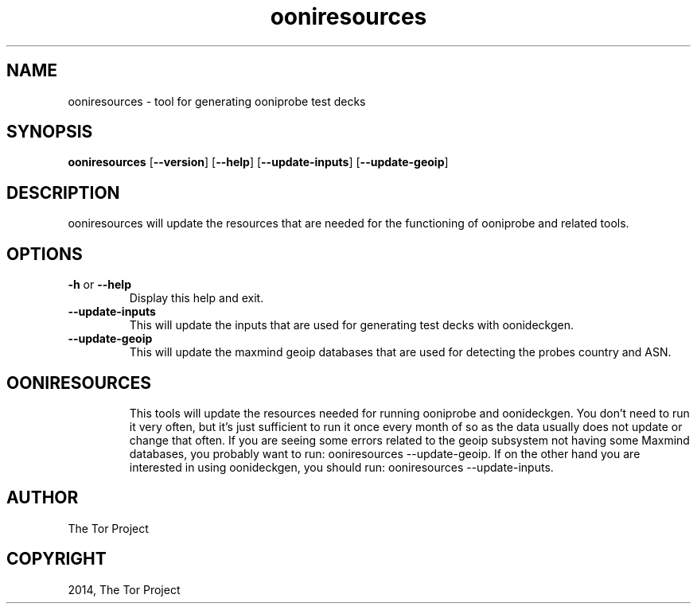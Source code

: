 .\" Man page generated from reStructuredText.
.
.TH "ooniresources" "1" "October 1, 2014" "1.1.4" "ooniresources"
.SH NAME
ooniresources - tool for generating ooniprobe test decks
.
.nr rst2man-indent-level 0
.
.de1 rstReportMargin
\\$1 \\n[an-margin]
level \\n[rst2man-indent-level]
level margin: \\n[rst2man-indent\\n[rst2man-indent-level]]
-
\\n[rst2man-indent0]
\\n[rst2man-indent1]
\\n[rst2man-indent2]
..
.de1 INDENT
.\" .rstReportMargin pre:
. RS \\$1
. nr rst2man-indent\\n[rst2man-indent-level] \\n[an-margin]
. nr rst2man-indent-level +1
.\" .rstReportMargin post:
..
.de UNINDENT
. RE
.\" indent \\n[an-margin]
.\" old: \\n[rst2man-indent\\n[rst2man-indent-level]]
.nr rst2man-indent-level -1
.\" new: \\n[rst2man-indent\\n[rst2man-indent-level]]
.in \\n[rst2man-indent\\n[rst2man-indent-level]]u
..

.SH SYNOPSIS
.B ooniresources
.RB [ --version ]
.RB [ --help ]
.RB [ --update-inputs ]
.RB [ --update-geoip ]

.SH DESCRIPTION
.sp
ooniresources will update the resources that are needed for the functioning of
ooniprobe and related tools.

.SH OPTIONS

.TP
.BR \-\^h " or " \-\-help
Display this help and exit.
.TP
.BR \-\-update\-inputs
This will update the inputs that are used for generating test decks with
oonideckgen.
.TP
.BR \-\-update\-geoip
This will update the maxmind geoip databases that are used for detecting the
probes country and ASN.
.TP

.SH OONIRESOURCES
.sp
This tools will update the resources needed for running ooniprobe and
oonideckgen.
You don't need to run it very often, but it's just sufficient to run it once
every month of so as the data usually does not update or change that often.
If you are seeing some errors related to the geoip subsystem not having some
Maxmind databases, you probably want to run:
ooniresources --update-geoip.
If on the other hand you are interested in using oonideckgen, you should run:
ooniresources --update-inputs.
.sp

.SH AUTHOR
The Tor Project
.SH COPYRIGHT
2014, The Tor Project
.
